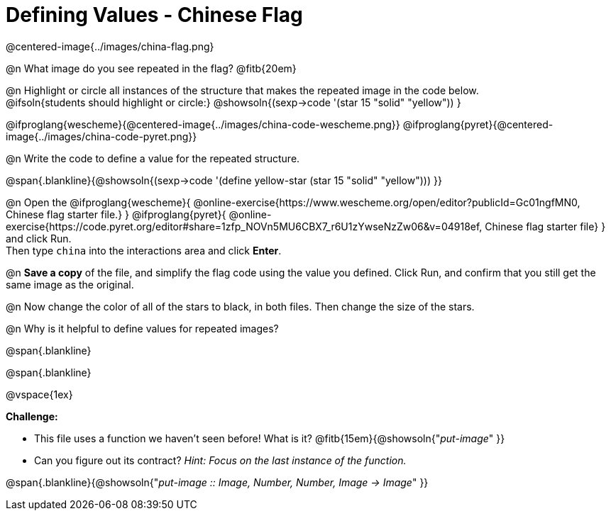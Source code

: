 = Defining Values - Chinese Flag

@centered-image{../images/china-flag.png}

@n What image do you see repeated in the flag? @fitb{20em}

@n Highlight or circle all instances of the structure that makes the repeated image in the code below. +
 @ifsoln{students should highlight or circle:} @showsoln{(sexp->code '(star 15 "solid" "yellow")) }

@ifproglang{wescheme}{@centered-image{../images/china-code-wescheme.png}}
@ifproglang{pyret}{@centered-image{../images/china-code-pyret.png}}


@n Write the code to define a value for the repeated structure.

@span{.blankline}{@showsoln{(sexp->code '(define yellow-star (star 15 "solid" "yellow"))) }}

@n Open the @ifproglang{wescheme}{
@online-exercise{https://www.wescheme.org/open/editor?publicId=Gc01ngfMN0, Chinese flag starter file.}
} @ifproglang{pyret}{
@online-exercise{https://code.pyret.org/editor#share=1zfp_NOVn5MU6CBX7_r6U1zYwseNzZw06&v=04918ef, Chinese flag starter file}
} and click Run. +
Then type `china` into the interactions area and click *Enter*.

@n *Save a copy* of the file, and simplify the flag code using the value you defined. Click Run, and confirm that you still get the same image as the original.

@n Now change the color of all of the stars to black, in both files. Then change the size of the stars.

@n Why is it helpful to define values for repeated images?


@span{.blankline}

@span{.blankline}

@vspace{1ex}

*Challenge:*

- This file uses a function we haven’t seen before! What is it? @fitb{15em}{@showsoln{"_put-image_" }}

- Can you figure out its contract? _Hint: Focus on the last instance of the function._

@span{.blankline}{@showsoln{"_put-image {two-colons} Image, Number, Number, Image -> Image_" }}
